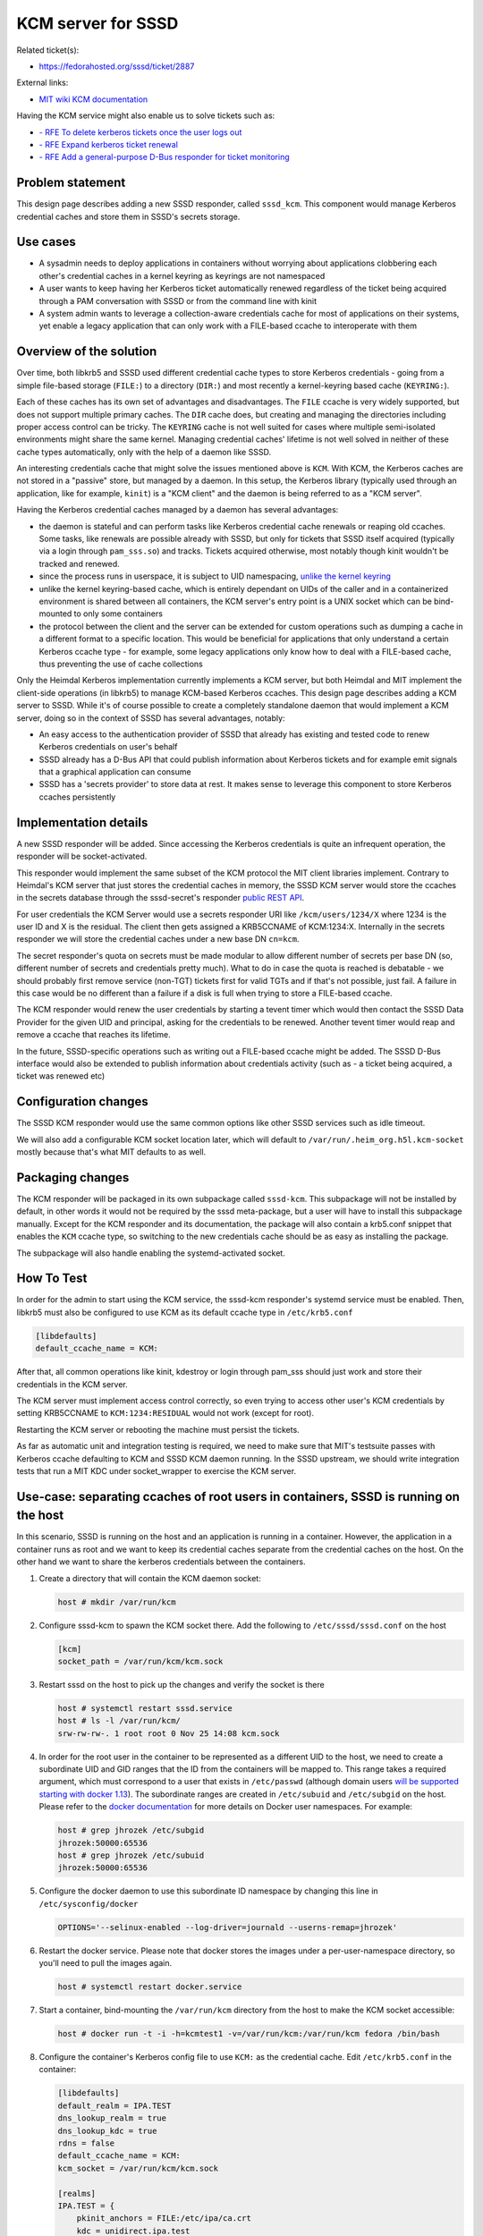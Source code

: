 KCM server for SSSD
===================

Related ticket(s):

-  `​https://fedorahosted.org/sssd/ticket/2887 <https://fedorahosted.org/sssd/ticket/2887>`__

External links:

-  `​MIT wiki KCM
   documentation <http://k5wiki.kerberos.org/wiki/Projects/KCM_client>`__

Having the KCM service might also enable us to solve tickets such as:

-  `​- RFE To delete kerberos tickets once the user logs
   out <https://fedorahosted.org/sssd/ticket/2551>`__
-  `​- RFE Expand kerberos ticket
   renewal <https://fedorahosted.org/sssd/ticket/1723>`__
-  `​- RFE Add a general-purpose D-Bus responder for ticket
   monitoring <https://fedorahosted.org/sssd/ticket/1497>`__

Problem statement
~~~~~~~~~~~~~~~~~

This design page describes adding a new SSSD responder, called
``sssd_kcm``. This component would manage Kerberos credential caches and
store them in SSSD's secrets storage.

Use cases
~~~~~~~~~

-  A sysadmin needs to deploy applications in containers without
   worrying about applications clobbering each other's credential caches
   in a kernel keyring as keyrings are not namespaced
-  A user wants to keep having her Kerberos ticket automatically renewed
   regardless of the ticket being acquired through a PAM conversation
   with SSSD or from the command line with kinit
-  A system admin wants to leverage a collection-aware credentials cache
   for most of applications on their systems, yet enable a legacy
   application that can only work with a FILE-based ccache to
   interoperate with them

Overview of the solution
~~~~~~~~~~~~~~~~~~~~~~~~

Over time, both libkrb5 and SSSD used different credential cache types
to store Kerberos credentials - going from a simple file-based storage
(``FILE:``) to a directory (``DIR:``) and most recently a kernel-keyring
based cache (``KEYRING:``).

Each of these caches has its own set of advantages and disadvantages.
The ``FILE`` ccache is very widely supported, but does not support
multiple primary caches. The ``DIR`` cache does, but creating and
managing the directories including proper access control can be tricky.
The ``KEYRING`` cache is not well suited for cases where multiple
semi-isolated environments might share the same kernel. Managing
credential caches' lifetime is not well solved in neither of these cache
types automatically, only with the help of a daemon like SSSD.

An interesting credentials cache that might solve the issues mentioned
above is ``KCM``. With KCM, the Kerberos caches are not stored in a
"passive" store, but managed by a daemon. In this setup, the Kerberos
library (typically used through an application, like for example,
``kinit``) is a "KCM client" and the daemon is being referred to as a
"KCM server".

Having the Kerberos credential caches managed by a daemon has several
advantages:

-  the daemon is stateful and can perform tasks like Kerberos credential
   cache renewals or reaping old ccaches. Some tasks, like renewals are
   possible already with SSSD, but only for tickets that SSSD itself
   acquired (typically via a login through ``pam_sss.so``) and tracks.
   Tickets acquired otherwise, most notably though kinit wouldn't be
   tracked and renewed.
-  since the process runs in userspace, it is subject to UID
   namespacing, `​unlike the kernel
   keyring <http://www.projectatomic.io/blog/2014/09/yet-another-reason-containers-don-t-contain-kernel-keyrings/>`__
-  unlike the kernel keyring-based cache, which is entirely dependant on
   UIDs of the caller and in a containerized environment is shared
   between all containers, the KCM server's entry point is a UNIX socket
   which can be bind-mounted to only some containers
-  the protocol between the client and the server can be extended for
   custom operations such as dumping a cache in a different format to a
   specific location. This would be beneficial for applications that
   only understand a certain Kerberos ccache type - for example, some
   legacy applications only know how to deal with a FILE-based cache,
   thus preventing the use of cache collections

Only the Heimdal Kerberos implementation currently implements a KCM
server, but both Heimdal and MIT implement the client-side operations
(in libkrb5) to manage KCM-based Kerberos ccaches. This design page
describes adding a KCM server to SSSD. While it's of course possible to
create a completely standalone daemon that would implement a KCM server,
doing so in the context of SSSD has several advantages, notably:

-  An easy access to the authentication provider of SSSD that already
   has existing and tested code to renew Kerberos credentials on user's
   behalf
-  SSSD already has a D-Bus API that could publish information about
   Kerberos tickets and for example emit signals that a graphical
   application can consume
-  SSSD has a 'secrets provider' to store data at rest. It makes sense
   to leverage this component to store Kerberos ccaches persistently

Implementation details
~~~~~~~~~~~~~~~~~~~~~~

A new SSSD responder will be added. Since accessing the Kerberos
credentials is quite an infrequent operation, the responder will be
socket-activated.

This responder would implement the same subset of the KCM protocol the
MIT client libraries implement. Contrary to Heimdal's KCM server that
just stores the credential caches in memory, the SSSD KCM server would
store the ccaches in the secrets database through the sssd-secret's
responder `​public REST
API <https://jhrozek.fedorapeople.org/sssd/1.14.2/man/sssd-secrets.5.html>`__.

For user credentials the KCM Server would use a secrets responder URI
like ``/kcm/users/1234/X`` where 1234 is the user ID and X is the
residual. The client then gets assigned a KRB5CCNAME of KCM:1234:X.
Internally in the secrets responder we will store the credential caches
under a new base DN ``cn=kcm``.

The secret responder's quota on secrets must be made modular to allow
different number of secrets per base DN (so, different number of secrets
and credentials pretty much). What to do in case the quota is reached is
debatable - we should probably first remove service (non-TGT) tickets
first for valid TGTs and if that's not possible, just fail. A failure in
this case would be no different than a failure if a disk is full when
trying to store a FILE-based ccache.

The KCM responder would renew the user credentials by starting a tevent
timer which would then contact the SSSD Data Provider for the given UID
and principal, asking for the credentials to be renewed. Another tevent
timer would reap and remove a ccache that reaches its lifetime.

In the future, SSSD-specific operations such as writing out a FILE-based
ccache might be added. The SSSD D-Bus interface would also be extended
to publish information about credentials activity (such as - a ticket
being acquired, a ticket was renewed etc)

Configuration changes
~~~~~~~~~~~~~~~~~~~~~

The SSSD KCM responder would use the same common options like other SSSD
services such as idle timeout.

We will also add a configurable KCM socket location later, which will
default to ``/var/run/.heim_org.h5l.kcm-socket`` mostly because that's
what MIT defaults to as well.

Packaging changes
~~~~~~~~~~~~~~~~~

The KCM responder will be packaged in its own subpackage called
``sssd-kcm``. This subpackage will not be installed by default, in other
words it would not be required by the sssd meta-package, but a user will
have to install this subpackage manually. Except for the KCM responder
and its documentation, the package will also contain a krb5.conf snippet
that enables the ``KCM`` ccache type, so switching to the new
credentials cache should be as easy as installing the package.

The subpackage will also handle enabling the systemd-activated socket.

How To Test
~~~~~~~~~~~

In order for the admin to start using the KCM service, the sssd-kcm
responder's systemd service must be enabled. Then, libkrb5 must also be
configured to use KCM as its default ccache type in ``/etc/krb5.conf``

.. code:: wiki

        [libdefaults]
        default_ccache_name = KCM:

After that, all common operations like kinit, kdestroy or login through
pam\_sss should just work and store their credentials in the KCM server.

The KCM server must implement access control correctly, so even trying
to access other user's KCM credentials by setting KRB5CCNAME to
``KCM:1234:RESIDUAL`` would not work (except for root).

Restarting the KCM server or rebooting the machine must persist the
tickets.

As far as automatic unit and integration testing is required, we need to
make sure that MIT's testsuite passes with Kerberos ccache defaulting to
KCM and SSSD KCM daemon running. In the SSSD upstream, we should write
integration tests that run a MIT KDC under socket\_wrapper to exercise
the KCM server.

Use-case: separating ccaches of root users in containers, SSSD is running on the host
~~~~~~~~~~~~~~~~~~~~~~~~~~~~~~~~~~~~~~~~~~~~~~~~~~~~~~~~~~~~~~~~~~~~~~~~~~~~~~~~~~~~~

In this scenario, SSSD is running on the host and an application is
running in a container. However, the application in a container runs as
root and we want to keep its credential caches separate from the
credential caches on the host. On the other hand we want to share the
kerberos credentials between the containers.

#. Create a directory that will contain the KCM daemon socket:

   .. code:: wiki

           host # mkdir /var/run/kcm

#. Configure sssd-kcm to spawn the KCM socket there. Add the following
   to ``/etc/sssd/sssd.conf`` on the host

   .. code:: wiki

           [kcm]
           socket_path = /var/run/kcm/kcm.sock

#. Restart sssd on the host to pick up the changes and verify the socket
   is there

   .. code:: wiki

           host # systemctl restart sssd.service
           host # ls -l /var/run/kcm/
           srw-rw-rw-. 1 root root 0 Nov 25 14:08 kcm.sock

#. In order for the root user in the container to be represented as a
   different UID to the host, we need to create a subordinate UID and
   GID ranges that the ID from the containers will be mapped to. This
   range takes a required argument, which must correspond to a user that
   exists in ``/etc/passwd`` (although domain users `​will be supported
   starting with docker
   1.13 <https://github.com/docker/docker/pull/27599>`__). The
   subordinate ranges are created in ``/etc/subuid`` and ``/etc/subgid``
   on the host. Please refer to the `​docker
   documentation <https://success.docker.com/Datacenter/Apply/Introduction_to_User_Namespaces_in_Docker_Engine>`__
   for more details on Docker user namespaces. For example:

   .. code:: wiki

           host # grep jhrozek /etc/subgid
           jhrozek:50000:65536
           host # grep jhrozek /etc/subuid
           jhrozek:50000:65536

#. Configure the docker daemon to use this subordinate ID namespace by
   changing this line in ``/etc/sysconfig/docker``

   .. code:: wiki

           OPTIONS='--selinux-enabled --log-driver=journald --userns-remap=jhrozek'

#. Restart the docker service. Please note that docker stores the images
   under a per-user-namespace directory, so you'll need to pull the
   images again.

   .. code:: wiki

           host # systemctl restart docker.service

#. Start a container, bind-mounting the ``/var/run/kcm`` directory from
   the host to make the KCM socket accessible:

   .. code:: wiki

           host # docker run -t -i -h=kcmtest1 -v=/var/run/kcm:/var/run/kcm fedora /bin/bash

#. Configure the container's Kerberos config file to use ``KCM:`` as the
   credential cache. Edit ``/etc/krb5.conf`` in the container:

   .. code:: wiki

           [libdefaults]
           default_realm = IPA.TEST
           dns_lookup_realm = true
           dns_lookup_kdc = true
           rdns = false
           default_ccache_name = KCM:
           kcm_socket = /var/run/kcm/kcm.sock

           [realms]
           IPA.TEST = {
               pkinit_anchors = FILE:/etc/ipa/ca.crt
               kdc = unidirect.ipa.test
           }

#. Acquire Kerberos credentials for the ``admin`` IPA user. Note that
   despite the user's UID value in the container is 0, the UID is
   translated to 50000 on the host, which is what the KCM server then
   uses to store the credentials at

   .. code:: wiki

           [root@kcmtest1 /]# id
           uid=0(root) gid=0(root) groups=0(root)

           [root@kcmtest1 /]# kinit admin
           Password for admin@IPA.TEST: 

           [root@kcmtest1 /]# klist 
           Ticket cache: KCM:50000
           Default principal: admin@IPA.TEST

           Valid starting     Expires            Service principal
           11/25/16 15:29:38  11/26/16 15:29:37  krbtgt/IPA.TEST@IPA.TEST

#. Start another container, bind-mounting the ``/var/run/kcm`` directory
   from the host to make the KCM socket accessible:

   .. code:: wiki

           host # docker run -t -i -h=kcmtest2 -v=/var/run/kcm:/var/run/kcm fedora /bin/bash

#. Configure ``krb5.conf`` in the same manner and run klist (without
   kinit!) in the container. Note we can access the same ccache the
   first container acquired

   .. code:: wiki

           [root@kcmtest2 /]# klist 
           Ticket cache: KCM:50000
           Default principal: admin@IPA.TEST

           Valid starting     Expires            Service principal
           11/25/16 15:29:38  11/26/16 15:29:37  krbtgt/IPA.TEST@IPA.TEST

#. root on the host cannot access the same cache by default. An
   interesting property of the KCM protocol is that UID 0 can list all
   ccaches or all other UIDs, though.

   .. code:: wiki

           host # klist 
           klist: Matching credential not found

Note - if the container is running as a different user (using the
``USER`` directive specified in the container's ``Dockerfile``), then
the ID the KCM server is contacted with depends on whether ID namespaces
are used. Without the ID namespaces, the host receives the UID of the
container user as-is. If user namespaces are in effect, then the ID of
the container user is translated into the subordinate namespace. For
example, if the namespace above was still in effect, a container user
running as uid=1000 would be translated into user with uid=51000 on the
host.

Use-case: separating ccaches of containers from ccaches of the host
~~~~~~~~~~~~~~~~~~~~~~~~~~~~~~~~~~~~~~~~~~~~~~~~~~~~~~~~~~~~~~~~~~~

In this use-case, SSSD is running in one container and keeps track of
ccaches in other containers that are completely separated from the host
environment. The containers must also share the credential caches
between one another.

#. Start a container that will run an SSSD instace with the KCM service.
   We name the container ``kcmserver`` and assign a volume called
   ``/kcmserver`` to this container.

   .. code:: wiki

           host# docker run -t -i --name=kcmserver -h=kcmserver -v=/kcmserver fedora /bin/bash

#. Install and configure sssd in the container. The configuration can be
   pretty minimal, but the important piece is the KCM socket in the
   Docker volume at ``/kcmserver/kcm.socket``. Please note that even the
   domain should hopefully not be required in future versions where the
   files provider will be ran by default instead.

   .. code:: wiki

           kcmserver # dnf -y install sssd-kcm
           kcmserver # cat /etc/sssd/sssd.conf
           [sssd]
           services = kcm
           domains = local

           [kcm]
           socket_path = /kcmserver/kcm.socket

           [domain/local]
           id_provider = local

#. Start another container that will represent an application. Make sure
   the container mounts the volume from the ``kcmserver`` instance.

   .. code:: wiki

           host # docker run -t -i --name=kcmclient -h=kcmclient --volumes-from=kcmserver fedora /bin/bash

#. Observe that the container mounted the volume and the volume includes
   the KCM server socket

   .. code:: wiki

           kcmclient # ll /kcmserver/kcm.socket 
           srw-rw-rw-. 1 root root 0 Nov 29 16:21 /kcmserver/kcm.socket

#. Configure ``/etc/krb5.conf`` to use ``KCM:`` as the credentials cache
   and point libkrb5 to the KCM socket

   .. code:: wiki

           kcmclient # cat /etc/krb5.conf
           # To opt out of the system crypto-policies configuration of krb5, remove the
           # symlink at /etc/krb5.conf.d/crypto-policies which will not be recreated.
           includedir /etc/krb5.conf.d/

           [logging]
           default = FILE:/var/log/krb5libs.log
           kdc = FILE:/var/log/krb5kdc.log
           admin_server = FILE:/var/log/kadmind.log

           [libdefaults]
           default_realm = IPA.TEST
           dns_lookup_realm = true
           dns_lookup_kdc = true
           rdns = false
           ticket_lifetime = 24h
           forwardable = true
           udp_preference_limit = 0
           default_ccache_name = KCM:
           kcm_socket = /kcmserver/kcm.socket


           [realms]
           IPA.TEST = {
               pkinit_anchors = FILE:/etc/ipa/ca.crt
               kdc = unidirect.ipa.test
           }

#. Acquire Kerberos credentials in the ``kcmclient`` container

   .. code:: wiki

           kcmclient # kinit admin
           Password for admin@IPA.TEST: 
           kcmclient # klist 
               Ticket cache: KCM:0
               Default principal: admin@IPA.TEST

               Valid starting     Expires            Service principal
               11/29/16 16:21:28  11/30/16 16:21:26  krbtgt/IPA.TEST@IPA.TEST

#. Observe that these credentials are not visible to the host

   .. code:: wiki

           host # klist
           klist: Matching credential not found

#. Start another container as another KCM client, configure its
   ``krb5.conf`` configuration file in the same manner. As long as this
   container runs as the same UID as the first KCM client, the
   credentials should be visible in this container immediatelly without
   having to acquire them:

   .. code:: wiki

           kcmclient # klist 
               Ticket cache: KCM:0
               Default principal: admin@IPA.TEST

               Valid starting     Expires            Service principal
               11/29/16 16:21:28  11/30/16 16:21:26  krbtgt/IPA.TEST@IPA.TEST

How To Debug
~~~~~~~~~~~~

The SSSD KCM server would use the same DEBUG facility as other SSSD
services. In order to debug the client side operations, setting the
``KRB5_TRACE`` variable might come handy.

When debugging the setup, the admin might also inspect the SSSD secrets
database (if permissable by SELinux policy) to see what credential
caches have been stored by the SSSD.

Authors
~~~~~~~

-  Jakub Hrozek <`​jhrozek@redhat.com <mailto:jhrozek@redhat.com>`__>
-  Simo Sorce <`​simo@redhat.com <mailto:simo@redhat.com>`__>
